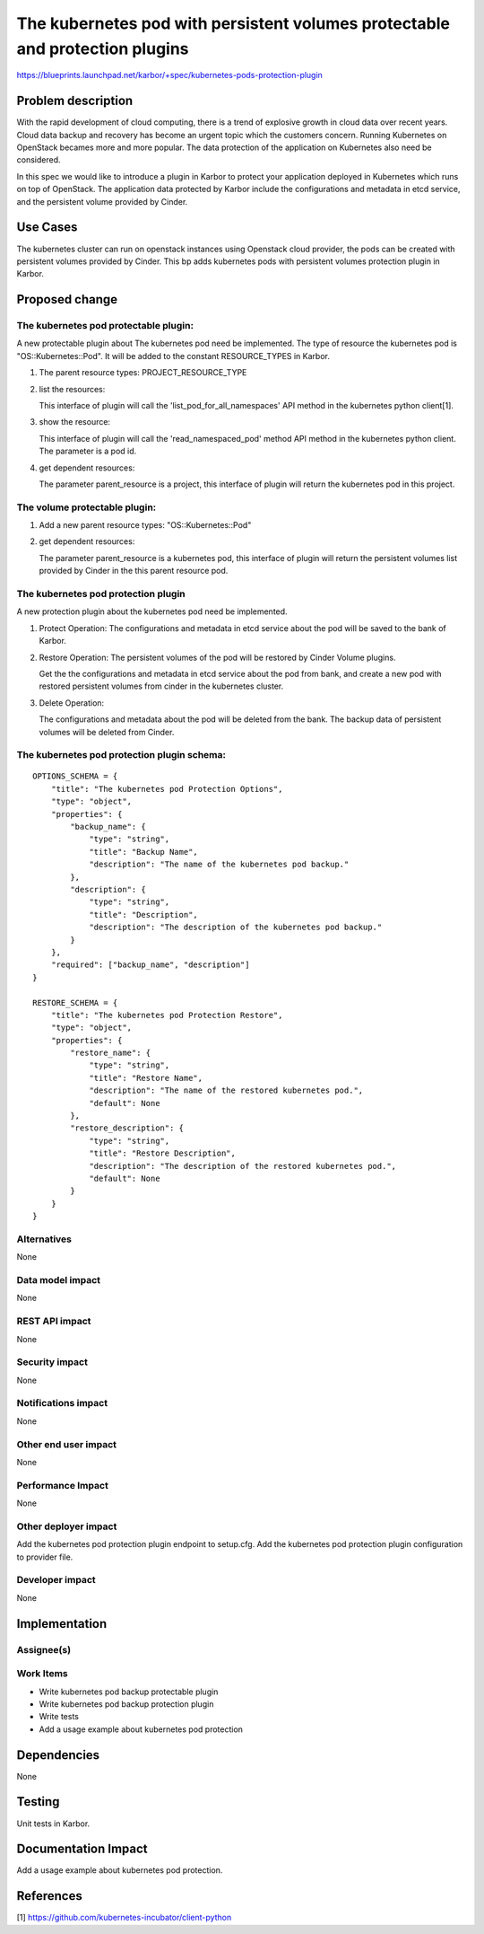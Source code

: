..
 This work is licensed under a Creative Commons Attribution 3.0 Unported
 License.

 http://creativecommons.org/licenses/by/3.0/legalcode

=============================================================================
The kubernetes pod with persistent volumes protectable and protection plugins
=============================================================================

https://blueprints.launchpad.net/karbor/+spec/kubernetes-pods-protection-plugin

Problem description
===================

With the rapid development of cloud computing, there is a trend of explosive growth in cloud
data over recent years. Cloud data backup and recovery has become an urgent topic which the
customers concern. Running Kubernetes on OpenStack becames more and more popular. The data
protection of the application on Kubernetes also need be considered.

In this spec we would like to introduce a plugin in Karbor to protect your application deployed
in Kubernetes which runs on top of OpenStack. The application data protected by Karbor include
the configurations and metadata in etcd service, and the persistent volume provided by Cinder.


Use Cases
=========

The kubernetes cluster can run on openstack instances using Openstack cloud provider, the pods
can be created with persistent volumes provided by Cinder. This bp adds kubernetes pods with
persistent volumes protection plugin in Karbor.

Proposed change
===============

The kubernetes pod protectable plugin:
--------------------------------------
A new protectable plugin about The kubernetes pod need be implemented.
The type of resource the kubernetes pod is "OS::Kubernetes::Pod". It will be added to the constant
RESOURCE_TYPES in Karbor.


1. The parent resource types: PROJECT_RESOURCE_TYPE

2. list the resources:

   This interface of plugin will call the 'list_pod_for_all_namespaces' API method in the
   kubernetes python client[1].

3. show the resource:

   This interface of plugin will call the 'read_namespaced_pod' method API method in the
   kubernetes python client. The parameter is a pod id.

4. get dependent resources:

   The parameter parent_resource is a project, this interface of plugin will return the
   kubernetes pod in this project.

The volume protectable plugin:
------------------------------
1. Add a new parent resource types: "OS::Kubernetes::Pod"

2. get dependent resources:

   The parameter parent_resource is a kubernetes pod, this interface of plugin will return the
   persistent volumes list provided by Cinder in the this parent resource pod.


The kubernetes pod protection plugin
------------------------------------
A new protection plugin about the kubernetes pod need be implemented.

1. Protect Operation:
   The configurations and metadata in etcd service about the pod will be saved to
   the bank of Karbor.

2. Restore Operation:
   The persistent volumes of the pod will be restored by Cinder Volume plugins.

   Get the the configurations and metadata in etcd service about the pod from bank, and create
   a new pod with restored persistent volumes from cinder in the kubernetes cluster.

3. Delete Operation:

   The configurations and metadata about the pod will be deleted from the bank.
   The backup data of persistent volumes will be deleted from Cinder.

The kubernetes pod protection plugin schema:
--------------------------------------------

::

    OPTIONS_SCHEMA = {
        "title": "The kubernetes pod Protection Options",
        "type": "object",
        "properties": {
            "backup_name": {
                "type": "string",
                "title": "Backup Name",
                "description": "The name of the kubernetes pod backup."
            },
            "description": {
                "type": "string",
                "title": "Description",
                "description": "The description of the kubernetes pod backup."
            }
        },
        "required": ["backup_name", "description"]
    }

    RESTORE_SCHEMA = {
        "title": "The kubernetes pod Protection Restore",
        "type": "object",
        "properties": {
            "restore_name": {
                "type": "string",
                "title": "Restore Name",
                "description": "The name of the restored kubernetes pod.",
                "default": None
            },
            "restore_description": {
                "type": "string",
                "title": "Restore Description",
                "description": "The description of the restored kubernetes pod.",
                "default": None
            }
        }
    }


Alternatives
------------

None

Data model impact
-----------------

None

REST API impact
---------------

None

Security impact
---------------

None

Notifications impact
--------------------

None

Other end user impact
---------------------

None

Performance Impact
------------------

None

Other deployer impact
---------------------

Add the kubernetes pod protection plugin endpoint to setup.cfg.
Add the kubernetes pod protection plugin configuration to provider file.


Developer impact
----------------

None


Implementation
==============

Assignee(s)
-----------


Work Items
----------

* Write kubernetes pod backup protectable plugin
* Write kubernetes pod backup protection plugin
* Write tests
* Add a usage example about kubernetes pod protection

Dependencies
============

None


Testing
=======

Unit tests in Karbor.


Documentation Impact
====================

Add a usage example about kubernetes pod protection.


References
==========

[1] https://github.com/kubernetes-incubator/client-python
